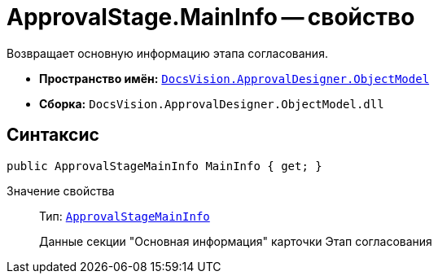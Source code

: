 = ApprovalStage.MainInfo -- свойство

Возвращает основную информацию этапа согласования.

* *Пространство имён:* `xref:api/DocsVision/Platform/ObjectModel/ObjectModel_NS.adoc[DocsVision.ApprovalDesigner.ObjectModel]`
* *Сборка:* `DocsVision.ApprovalDesigner.ObjectModel.dll`

== Синтаксис

[source,csharp]
----
public ApprovalStageMainInfo MainInfo { get; }
----

Значение свойства::
Тип: `xref:api/DocsVision/ApprovalDesigner/ObjectModel/ApprovalStageMainInfo_CL.adoc[ApprovalStageMainInfo]`
+
Данные секции "Основная информация" карточки Этап согласования
